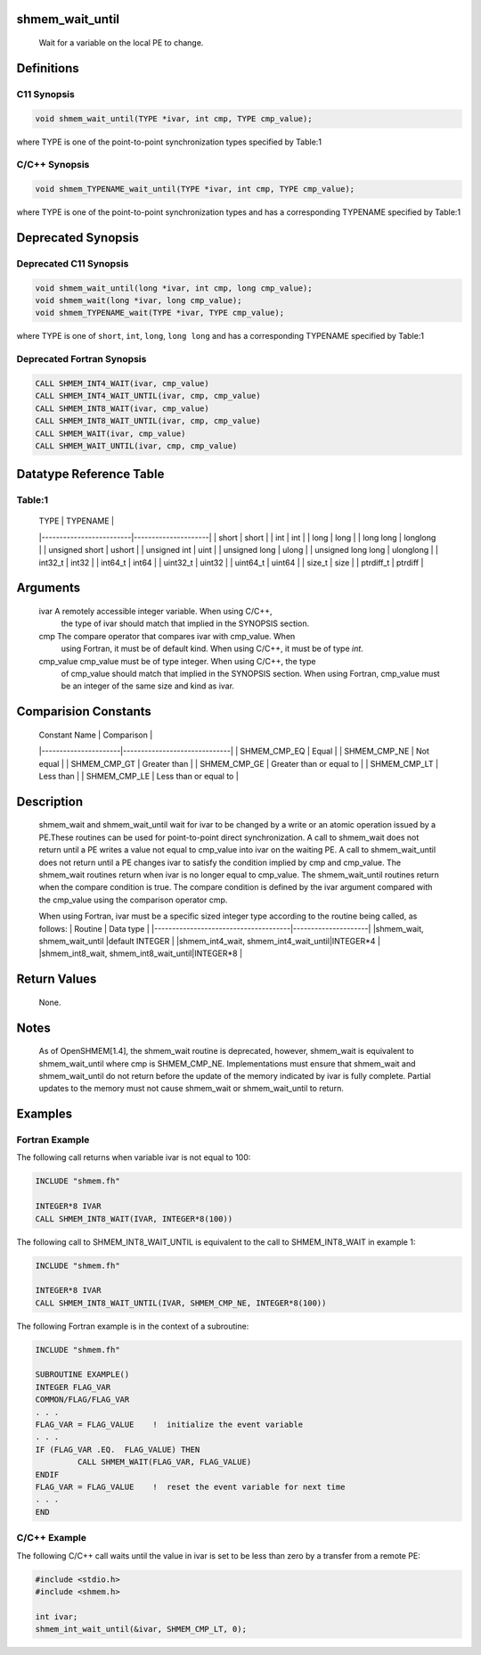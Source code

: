 shmem_wait_until
================

   Wait for a variable on the local PE to change.

Definitions
===========

C11 Synopsis
------------

.. code:: bash

   void shmem_wait_until(TYPE *ivar, int cmp, TYPE cmp_value);

where TYPE is one of the point-to-point synchronization types specified
by Table:1

C/C++ Synopsis
--------------

.. code:: bash

   void shmem_TYPENAME_wait_until(TYPE *ivar, int cmp, TYPE cmp_value);

where TYPE is one of the point-to-point synchronization types and has a
corresponding TYPENAME specified by Table:1

Deprecated Synopsis
===================

Deprecated C11 Synopsis
-----------------------

.. code:: bash

   void shmem_wait_until(long *ivar, int cmp, long cmp_value);
   void shmem_wait(long *ivar, long cmp_value);
   void shmem_TYPENAME_wait(TYPE *ivar, TYPE cmp_value);

where TYPE is one of ``short``, ``int``, ``long``, ``long long`` and has
a corresponding TYPENAME specified by Table:1

Deprecated Fortran Synopsis
---------------------------

.. code:: bash

   CALL SHMEM_INT4_WAIT(ivar, cmp_value)
   CALL SHMEM_INT4_WAIT_UNTIL(ivar, cmp, cmp_value)
   CALL SHMEM_INT8_WAIT(ivar, cmp_value)
   CALL SHMEM_INT8_WAIT_UNTIL(ivar, cmp, cmp_value)
   CALL SHMEM_WAIT(ivar, cmp_value)
   CALL SHMEM_WAIT_UNTIL(ivar, cmp, cmp_value)

Datatype Reference Table
========================

Table:1
-------

     |           TYPE          |      TYPENAME       |
     |-------------------------|---------------------|
     |   short                 |     short           |
     |   int                   |     int             |
     |   long                  |     long            |
     |   long long             |     longlong        |
     |   unsigned short        |     ushort          |
     |   unsigned int          |     uint            |
     |   unsigned long         |     ulong           |
     |   unsigned long long    |     ulonglong       |
     |   int32_t               |     int32           |
     |   int64_t               |     int64           |
     |   uint32_t              |     uint32          |
     |   uint64_t              |     uint64          |
     |   size_t                |     size            |
     |   ptrdiff_t             |     ptrdiff         |

Arguments
=========

   ivar        A remotely accessible integer variable. When using  C/C++,
               the type of ivar should match that implied in the SYNOPSIS
               section.
   cmp         The compare operator that compares ivar with cmp_value. When
               using Fortran, it must  be of default kind. When using C/C++, it
               must be of type `int`.
   cmp_value   cmp_value must be of type integer.  When using  C/C++, the type
               of cmp_value should match that implied in the SYNOPSIS section.
               When using Fortran, cmp_value must be an integer of the same size
               and kind as ivar.

Comparision Constants
=====================

     |     Constant Name    |          Comparison          |
     |----------------------|------------------------------|
     | SHMEM_CMP_EQ         |  Equal                       |
     | SHMEM_CMP_NE         |  Not equal                   |
     | SHMEM_CMP_GT         |  Greater than                |
     | SHMEM_CMP_GE         |  Greater than or equal to    |
     | SHMEM_CMP_LT         |  Less than                   |
     | SHMEM_CMP_LE         |  Less than or equal to       |

Description
===========

   shmem_wait and shmem_wait_until wait for ivar to be changed by a write or an
   atomic operation issued by a PE.These  routines can be used for point-to-point
   direct synchronization.  A call to shmem_wait does not return until a PE
   writes a value not equal to cmp_value into ivar on the waiting PE.  A call
   to shmem_wait_until does not return until a PE changes ivar to satisfy the
   condition implied by cmp and cmp_value. The shmem_wait routines return when
   ivar is no longer equal to cmp_value. The shmem_wait_until routines return
   when the compare condition is true. The compare condition is defined by the
   ivar  argument  compared with the cmp_value using the comparison operator
   cmp.

   When using Fortran, ivar must be a specific sized integer type
   according to the routine being called, as follows:
   |               Routine                |      Data type      |
   |--------------------------------------|---------------------|
   |shmem_wait, shmem_wait_until          |default INTEGER      |
   |shmem_int4_wait, shmem_int4_wait_until|INTEGER*4            |
   |shmem_int8_wait, shmem_int8_wait_until|INTEGER*8            |

Return Values
=============

   None.

Notes
=====

   As of OpenSHMEM[1.4], the shmem_wait routine is deprecated, however, shmem_wait
   is equivalent to shmem_wait_until where cmp is SHMEM_CMP_NE. Implementations
   must ensure that shmem_wait and shmem_wait_until do not return before the
   update of the memory indicated by ivar is fully complete.  Partial updates
   to the memory must not cause shmem_wait or shmem_wait_until to return.

Examples
========

Fortran Example
---------------

The following call returns when variable ivar is not equal to 100:

.. code:: bash

   INCLUDE "shmem.fh"

   INTEGER*8 IVAR
   CALL SHMEM_INT8_WAIT(IVAR, INTEGER*8(100))

The following call to SHMEM_INT8_WAIT_UNTIL is equivalent to the call to
SHMEM_INT8_WAIT in example 1:

.. code:: bash

   INCLUDE "shmem.fh"

   INTEGER*8 IVAR
   CALL SHMEM_INT8_WAIT_UNTIL(IVAR, SHMEM_CMP_NE, INTEGER*8(100))

The following Fortran example is in the context of a subroutine:

.. code:: bash

   INCLUDE "shmem.fh"

   SUBROUTINE EXAMPLE()
   INTEGER FLAG_VAR
   COMMON/FLAG/FLAG_VAR
   . . .
   FLAG_VAR = FLAG_VALUE    !  initialize the event variable
   . . .
   IF (FLAG_VAR .EQ.  FLAG_VALUE) THEN
            CALL SHMEM_WAIT(FLAG_VAR, FLAG_VALUE)
   ENDIF
   FLAG_VAR = FLAG_VALUE    !  reset the event variable for next time
   . . .
   END

C/C++ Example
-------------

The following C/C++ call waits until the value in ivar is set to be less
than zero by a transfer from a remote PE:

.. code:: bash

   #include <stdio.h>
   #include <shmem.h>

   int ivar;
   shmem_int_wait_until(&ivar, SHMEM_CMP_LT, 0);
